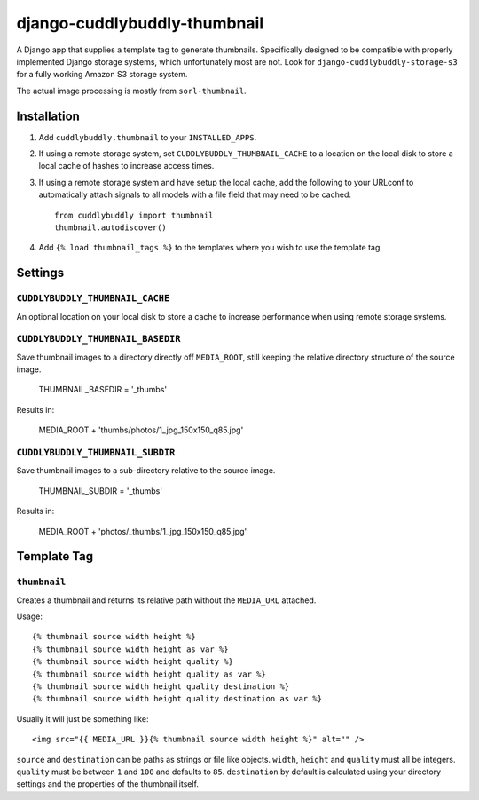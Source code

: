 =============================
django-cuddlybuddly-thumbnail
=============================

A Django app that supplies a template tag to generate thumbnails. Specifically designed to be compatible with properly implemented Django storage systems, which unfortunately most are not. Look for ``django-cuddlybuddly-storage-s3`` for a fully working Amazon S3 storage system.

The actual image processing is mostly from ``sorl-thumbnail``.


Installation
============

1. Add ``cuddlybuddly.thumbnail`` to your ``INSTALLED_APPS``.
2. If using a remote storage system, set ``CUDDLYBUDDLY_THUMBNAIL_CACHE`` to a location on the local disk to store a local cache of hashes to increase access times.
3. If using a remote storage system and have setup the local cache, add the following to your URLconf to automatically attach signals to all models with a file field that may need to be cached::

    from cuddlybuddly import thumbnail
    thumbnail.autodiscover()

4. Add ``{% load thumbnail_tags %}`` to the templates where you wish to use the template tag.


Settings
========

``CUDDLYBUDDLY_THUMBNAIL_CACHE``
--------------------------------

An optional location on your local disk to store a cache to increase performance when using remote storage systems.

``CUDDLYBUDDLY_THUMBNAIL_BASEDIR``
----------------------------------

Save thumbnail images to a directory directly off ``MEDIA_ROOT``, still keeping the relative directory structure of the source image.

    THUMBNAIL_BASEDIR = '_thumbs'

Results in:

    MEDIA_ROOT + 'thumbs/photos/1_jpg_150x150_q85.jpg'


``CUDDLYBUDDLY_THUMBNAIL_SUBDIR``
---------------------------------

Save thumbnail images to a sub-directory relative to the source image.

    THUMBNAIL_SUBDIR = '_thumbs'

Results in:

    MEDIA_ROOT + 'photos/_thumbs/1_jpg_150x150_q85.jpg'


Template Tag
============

``thumbnail``
-------------

Creates a thumbnail and returns its relative path without the ``MEDIA_URL`` attached.

Usage::

    {% thumbnail source width height %}
    {% thumbnail source width height as var %}
    {% thumbnail source width height quality %}
    {% thumbnail source width height quality as var %}
    {% thumbnail source width height quality destination %}
    {% thumbnail source width height quality destination as var %}

Usually it will just be something like::

    <img src="{{ MEDIA_URL }}{% thumbnail source width height %}" alt="" />


``source`` and ``destination`` can be paths as strings or file like objects. ``width``, ``height`` and ``quality`` must all be integers. ``quality`` must be between ``1`` and ``100`` and defaults to ``85``. ``destination`` by default is calculated using your directory settings and the properties of the thumbnail itself.
